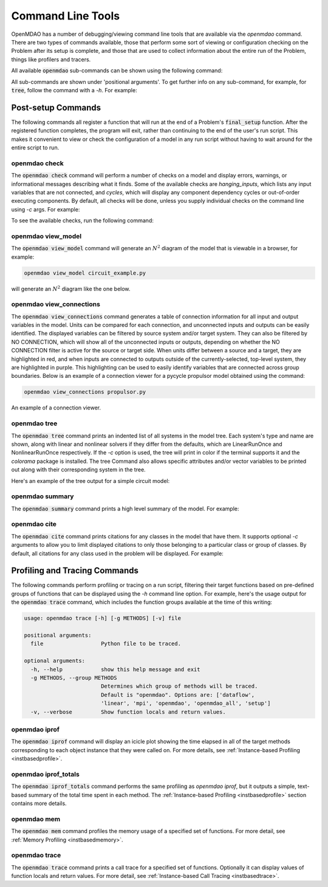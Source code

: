 .. _om-command:

******************
Command Line Tools
******************

OpenMDAO has a number of debugging/viewing command line tools that are available via the `openmdao`
command.  There are two types of commands available, those that perform some sort of viewing or
configuration checking on the Problem after its setup is complete, and those that are used to
collect information about the entire run of the Problem, things like profilers and tracers.

All available :code:`openmdao` sub-commands can be shown using the following command:

.. embed-shell-cmd::
    :cmd: openmdao -h


All sub-commands are shown under 'positional arguments'.  To get further info on any sub-command,
for example, for :code:`tree`, follow the command with a *-h*.  For example:

.. embed-shell-cmd::
    :cmd: openmdao tree -h


Post-setup Commands
-------------------

The following commands all register a function that will run at the end of a Problem's
:code:`final_setup` function.  After the registered function completes, the program will exit, rather than
continuing to the end of the user's run script. This makes it convenient to view or check the
configuration of a model in any run script without having to wait around for the entire script
to run.

.. _om-command-check:

openmdao check
##############

The :code:`openmdao check` command will perform a number of checks on a model and display
errors, warnings, or informational messages describing what it finds. Some of the available
checks are *hanging_inputs*, which lists any input variables that are not connected, and
*cycles*, which will display any component dependency cycles or out-of-order executing components.
By default, all checks will be done, unless you supply individual checks on the command line
using *-c* args.  For example:


.. embed-shell-cmd::
    :cmd: openmdao check -c cycles circuit.py
    :dir: ../test_suite/scripts


To see the available checks, run the following command:

.. embed-shell-cmd::
    :cmd: openmdao check -h


.. _om-command-view_model:

openmdao view_model
###################

The :code:`openmdao view_model` command will generate an :math:`N^2` diagram of the model that is
viewable in a browser, for example:


.. code-block:: none

    openmdao view_model circuit_example.py


will generate an :math:`N^2` diagram like the one below.


.. raw:: html
    :file: ../../advanced_guide/implicit_comps/n2.html

.. _om-command-view_connections:

openmdao view_connections
#########################

The :code:`openmdao view_connections` command generates a table of connection information for all input and
output variables in the model.  Units can be compared for each connection, and unconnected inputs
and outputs can be easily identified.  The displayed variables can be filtered by source system
and/or target system.  They can also be filtered by NO CONNECTION, which will show all of the
unconnected inputs or outputs, depending on whether the NO CONNECTION filter is active for the
source or target side.  When units differ between a source and a target, they are highlighted in
red, and when inputs are connected to outputs outside of the currently-selected, top-level system,
they are highlighted in purple.  This highlighting can be used to easily identify variables that are connected
across group boundaries.  Below is an example of a connection viewer for a pycycle propulsor
model obtained using the command:

.. code-block:: none

    openmdao view_connections propulsor.py


.. figure:: view_connections.png
   :align: center
   :alt: An example of a connection viewer

   An example of a connection viewer.

.. _om-command-tree:

openmdao tree
#############

The :code:`openmdao tree` command prints an indented list of all systems in the model tree.  Each system's
type and name are shown, along with linear and nonlinear solvers if they differ from the defaults,
which are LinearRunOnce and NonlinearRunOnce respectively.  If the `-c` option is used, the tree will print
in color if the terminal supports it and the *colorama* package is installed.  The tree Command
also allows specific attributes and/or vector variables to be printed out along with their
corresponding system in the tree.

Here's an example of the tree output for a simple circuit model:

.. embed-shell-cmd::
    :cmd: openmdao tree circuit.py
    :dir: ../test_suite/scripts

.. _om-command-summary:

openmdao summary
################

The :code:`openmdao summary` command prints a high level summary of the model.  For example:

.. embed-shell-cmd::
    :cmd: openmdao summary circuit.py
    :dir: ../test_suite/scripts

.. _om-command-cite:


openmdao cite
#############

The :code:`openmdao cite` command prints citations for any classes in the model that have them.
It supports optional `-c` arguments to allow you to limit displayed citations to
only those belonging to a particular class or group of classes.  By default, all citations for
any class used in the problem will be displayed. For example:

.. embed-shell-cmd::
    :cmd: openmdao cite circuit.py
    :dir: ../test_suite/scripts



Profiling and Tracing Commands
------------------------------

The following commands perform profiling or tracing on a run script, filtering their target
functions based on pre-defined groups of functions that can be displayed using the `-h` command
line option.  For example, here's the usage output for the :code:`openmdao trace` command, which includes
the function groups available at the time of this writing:

.. code-block:: none

    usage: openmdao trace [-h] [-g METHODS] [-v] file

    positional arguments:
      file                  Python file to be traced.

    optional arguments:
      -h, --help            show this help message and exit
      -g METHODS, --group METHODS
                            Determines which group of methods will be traced.
                            Default is "openmdao". Options are: ['dataflow',
                            'linear', 'mpi', 'openmdao', 'openmdao_all', 'setup']
      -v, --verbose         Show function locals and return values.


.. _om-command-iprof:

openmdao iprof
##############

The :code:`openmdao iprof` command will display an icicle plot showing the time elapsed in all of the target
methods corresponding to each object instance that they were called on.  For more details, see
:ref:`Instance-based Profiling <instbasedprofile>`.


.. _om-command-iprof-totals:

openmdao iprof_totals
#####################

The :code:`openmdao iprof_totals` command performs the same profiling as `openmdao iprof`, but it outputs a simple,
text-based summary of the total time spent in each method.  The :ref:`Instance-based Profiling <instbasedprofile>`
section contains more details.

.. _om-command-mem:

openmdao mem
############

The :code:`openmdao mem` command profiles the memory usage of a specified set of functions.  For more detail,
see :ref:`Memory Profiling <instbasedmemory>`.

.. _om-command-trace:

openmdao trace
##############

The :code:`openmdao trace` command prints a call trace for a specified set of functions.  Optionally it can
display values of function locals and return values.  For more detail, see
:ref:`Instance-based Call Tracing <instbasedtrace>`.


.. Using Commands under MPI
.. ------------------------

.. In general, usage of openmdao subcommands under MPI is the same as usual, except the command will
.. be preceded by `mpirun -n <num_procs>`.  For example:

.. .. embed-shell-cmd::
..     :cmd: mpirun -n 2 openmdao summary multipoint_beam_opt.py
..     :dir: ../test_suite/scripts
